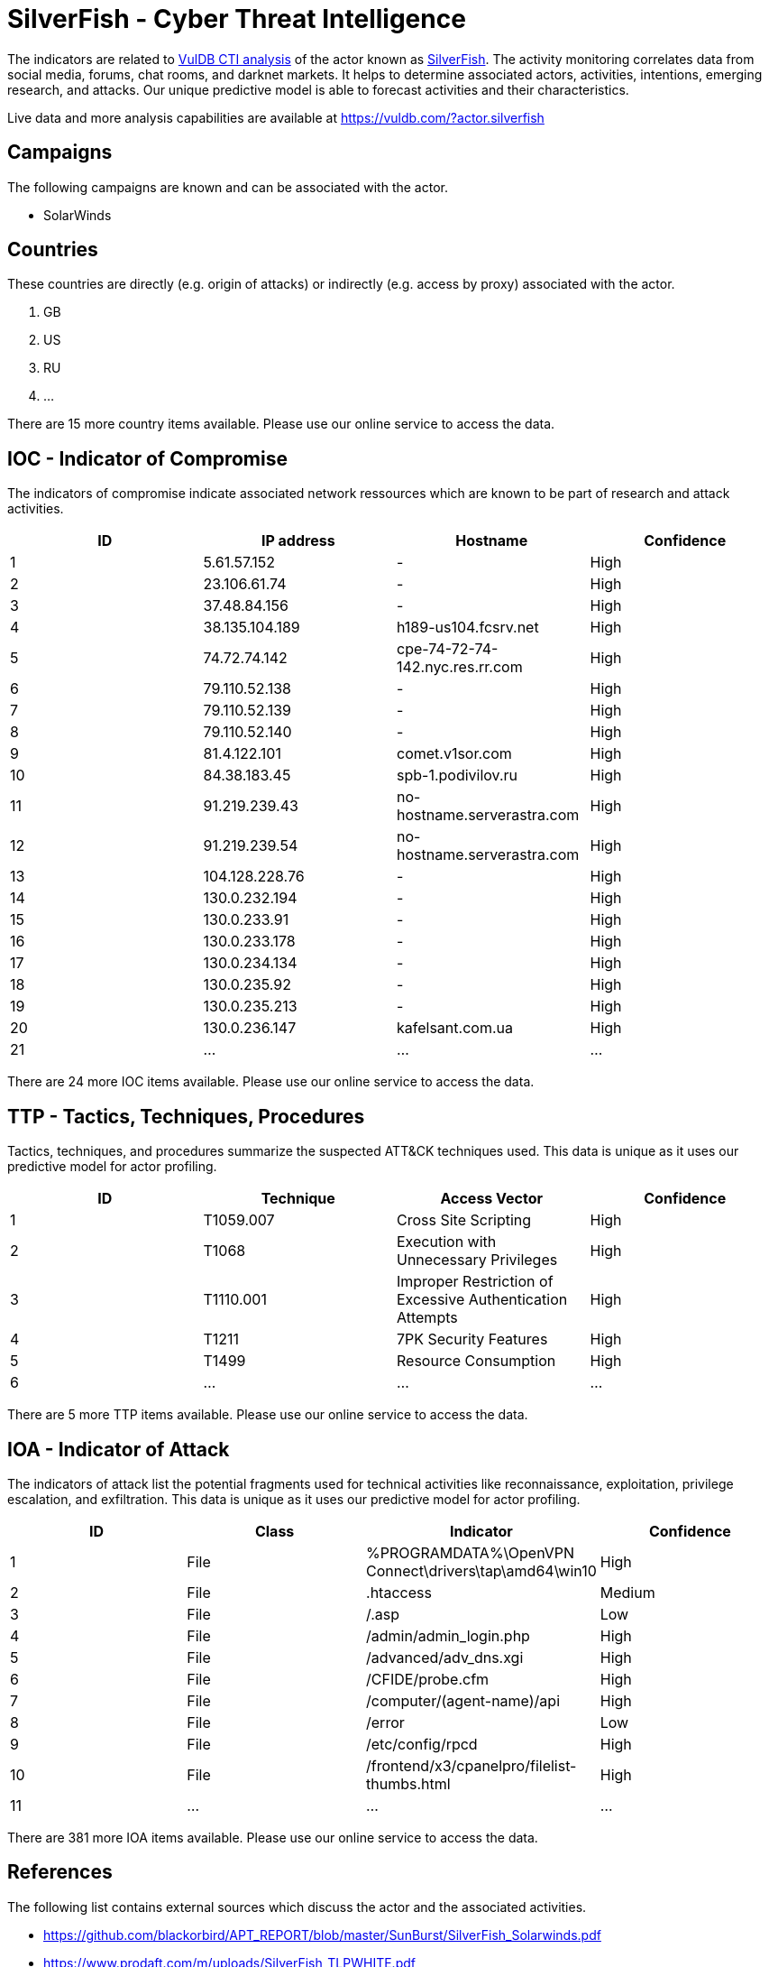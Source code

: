 = SilverFish - Cyber Threat Intelligence

The indicators are related to https://vuldb.com/?doc.cti[VulDB CTI analysis] of the actor known as https://vuldb.com/?actor.silverfish[SilverFish]. The activity monitoring correlates data from social media, forums, chat rooms, and darknet markets. It helps to determine associated actors, activities, intentions, emerging research, and attacks. Our unique predictive model is able to forecast activities and their characteristics.

Live data and more analysis capabilities are available at https://vuldb.com/?actor.silverfish

== Campaigns

The following campaigns are known and can be associated with the actor.

- SolarWinds

== Countries

These countries are directly (e.g. origin of attacks) or indirectly (e.g. access by proxy) associated with the actor.

. GB
. US
. RU
. ...

There are 15 more country items available. Please use our online service to access the data.

== IOC - Indicator of Compromise

The indicators of compromise indicate associated network ressources which are known to be part of research and attack activities.

[options="header"]
|========================================
|ID|IP address|Hostname|Confidence
|1|5.61.57.152|-|High
|2|23.106.61.74|-|High
|3|37.48.84.156|-|High
|4|38.135.104.189|h189-us104.fcsrv.net|High
|5|74.72.74.142|cpe-74-72-74-142.nyc.res.rr.com|High
|6|79.110.52.138|-|High
|7|79.110.52.139|-|High
|8|79.110.52.140|-|High
|9|81.4.122.101|comet.v1sor.com|High
|10|84.38.183.45|spb-1.podivilov.ru|High
|11|91.219.239.43|no-hostname.serverastra.com|High
|12|91.219.239.54|no-hostname.serverastra.com|High
|13|104.128.228.76|-|High
|14|130.0.232.194|-|High
|15|130.0.233.91|-|High
|16|130.0.233.178|-|High
|17|130.0.234.134|-|High
|18|130.0.235.92|-|High
|19|130.0.235.213|-|High
|20|130.0.236.147|kafelsant.com.ua|High
|21|...|...|...
|========================================

There are 24 more IOC items available. Please use our online service to access the data.

== TTP - Tactics, Techniques, Procedures

Tactics, techniques, and procedures summarize the suspected ATT&CK techniques used. This data is unique as it uses our predictive model for actor profiling.

[options="header"]
|========================================
|ID|Technique|Access Vector|Confidence
|1|T1059.007|Cross Site Scripting|High
|2|T1068|Execution with Unnecessary Privileges|High
|3|T1110.001|Improper Restriction of Excessive Authentication Attempts|High
|4|T1211|7PK Security Features|High
|5|T1499|Resource Consumption|High
|6|...|...|...
|========================================

There are 5 more TTP items available. Please use our online service to access the data.

== IOA - Indicator of Attack

The indicators of attack list the potential fragments used for technical activities like reconnaissance, exploitation, privilege escalation, and exfiltration. This data is unique as it uses our predictive model for actor profiling.

[options="header"]
|========================================
|ID|Class|Indicator|Confidence
|1|File|%PROGRAMDATA%\OpenVPN Connect\drivers\tap\amd64\win10|High
|2|File|.htaccess|Medium
|3|File|/.asp|Low
|4|File|/admin/admin_login.php|High
|5|File|/advanced/adv_dns.xgi|High
|6|File|/CFIDE/probe.cfm|High
|7|File|/computer/(agent-name)/api|High
|8|File|/error|Low
|9|File|/etc/config/rpcd|High
|10|File|/frontend/x3/cpanelpro/filelist-thumbs.html|High
|11|...|...|...
|========================================

There are 381 more IOA items available. Please use our online service to access the data.

== References

The following list contains external sources which discuss the actor and the associated activities.

* https://github.com/blackorbird/APT_REPORT/blob/master/SunBurst/SilverFish_Solarwinds.pdf
* https://www.prodaft.com/m/uploads/SilverFish_TLPWHITE.pdf

== License

(c) https://vuldb.com/?doc.changelog[1997-2021] by https://vuldb.com/?doc.about[vuldb.com]. All data on this page is shared under the license https://creativecommons.org/licenses/by-nc-sa/4.0/[CC BY-NC-SA 4.0]. Questions? Check the https://vuldb.com/?doc.faq[FAQ], read the https://vuldb.com/?doc[documentation] or https://vuldb.com/?contact[contact us]!
